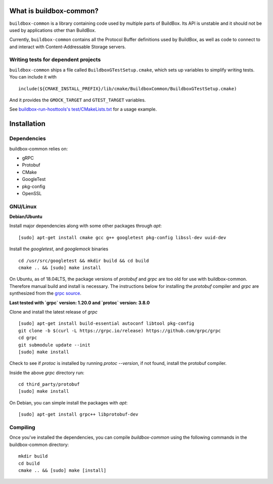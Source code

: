 What is buildbox-common?
========================

``buildbox-common`` is a library containing code used by multiple parts of
BuildBox. Its API is unstable and it should not be used by applications
other than BuildBox.

Currently, ``buildbox-common`` contains all the Protocol Buffer definitions
used by BuildBox, as well as code to connect to and interact with
Content-Addressable Storage servers.

Writing tests for dependent projects
------------------------------------

``buildbox-common`` ships a file called ``BuildboxGTestSetup.cmake``, which sets
up variables to simplify writing tests. You can include it with ::

    include(${CMAKE_INSTALL_PREFIX}/lib/cmake/BuildboxCommon/BuildboxGTestSetup.cmake)

And it provides the ``GMOCK_TARGET`` and ``GTEST_TARGET`` variables.

See `buildbox-run-hosttools's test/CMakeLists.txt <https://gitlab.com/BuildGrid/buildbox/buildbox-run-hosttools/blob/master/test/CMakeLists.txt>`_
for a usage example.

Installation
=========================

Dependencies
----------------------
buildbox-common relies on:

* gRPC
* Protobuf
* CMake
* GoogleTest
* pkg-config
* OpenSSL

GNU/Linux
---------

**Debian/Ubuntu**

Install major dependencies along with some other packages through `apt`::

    [sudo] apt-get install cmake gcc g++ googletest pkg-config libssl-dev uuid-dev

Install the `googletest`, and `googlemock` binaries ::

    cd /usr/src/googletest && mkdir build && cd build
    cmake .. && [sudo] make install


On Ubuntu, as of 18.04LTS, the package versions of `protobuf` and `grpc` are too old for use with buildbox-common. Therefore manual build and install is necessary.
The instructions below for installing the `protobuf` compiler and `grpc`  are synthesized from the `grpc source
<https://github.com/grpc/grpc/blob/master/BUILDING.md>`_.

**Last tested with `grpc` version: 1.20.0 and `protoc` version: 3.8.0**

Clone and install the latest release of `grpc` ::

    [sudo] apt-get install build-essential autoconf libtool pkg-config
    git clone -b $(curl -L https://grpc.io/release) https://github.com/grpc/grpc
    cd grpc
    git submodule update --init
    [sudo] make install

Check to see if `protoc` is installed by running `protoc --version`, if not found, install the protobuf compiler.

Inside the above `grpc` directory run::

    cd third_party/protobuf
    [sudo] make install

On Debian, you can simple install the packages with `apt`::

    [sudo] apt-get install grpc++ libprotobuf-dev

Compiling
--------------
Once you've installed the dependencies, you can compile `buildbox-common` using the following commands in the buildbox-common directory::

    mkdir build
    cd build
    cmake .. && [sudo] make [install]

